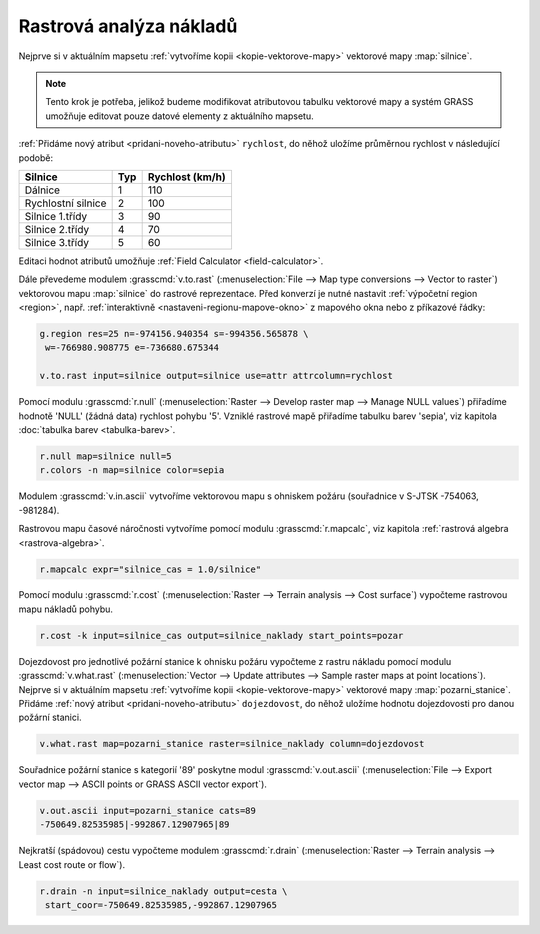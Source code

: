 .. index::
   single: analýza nákladů
   pair: rastrová data; analýza nákladů
   single: r.cost
   single: r.drain

Rastrová analýza nákladů
------------------------

Nejprve si v aktuálním mapsetu :ref:`vytvoříme kopii
<kopie-vektorove-mapy>` vektorové mapy :map:`silnice`.

.. note::

   Tento krok je potřeba, jelikož budeme modifikovat atributovou
   tabulku vektorové mapy a systém GRASS umožňuje editovat pouze
   datové elementy z aktuálního mapsetu.

:ref:`Přidáme nový atribut <pridani-noveho-atributu>` ``rychlost``, do
něhož uložíme průměrnou rychlost v následující podobě:

.. only:: latex
          
   .. tabularcolumns:: |p{3cm}|p{1.5cm}|p{4cm}|
                       
.. only:: html
                                 
   .. cssclass:: border

+----------------------+----------------+---------------------+
| Silnice              | Typ            | Rychlost (km/h)     |
+======================+================+=====================+
| Dálnice              | 1              | 110                 |
+----------------------+----------------+---------------------+
| Rychlostní silnice   | 2              | 100                 |
+----------------------+----------------+---------------------+
| Silnice 1.třídy      | 3              | 90                  |
+----------------------+----------------+---------------------+
| Silnice 2.třídy      | 4              | 70                  |
+----------------------+----------------+---------------------+
| Silnice 3.třídy      | 5              | 60                  |
+----------------------+----------------+---------------------+

Editaci hodnot atributů umožňuje :ref:`Field Calculator
<field-calculator>`.

.. figure:: images/field-calculator-speed.png
   :class: small
   :scale-latex: 55

   Příklad uložení atributu rychlosti pro dálnice (``typ = 1``).     

.. notecmd:: Nastavení atributu rychlosti

   .. code-block:: bash

      v.db.addcolumn map=silnice column="rychlost integer"
      v.db.update map=silnice column=rychlost value=110 where="typ=1"
      v.db.update map=silnice column=rychlost value=100 where="typ=2"
      v.db.update map=silnice column=rychlost value=90  where="typ=3"
      v.db.update map=silnice column=rychlost value=70  where="typ=4"
      v.db.update map=silnice column=rychlost value=60  where="typ=5"             
      
Dále převedeme modulem :grasscmd:`v.to.rast` (:menuselection:`File -->
Map type conversions --> Vector to raster`) vektorovou mapu
:map:`silnice` do rastrové reprezentace. Před konverzí je nutné
nastavit :ref:`výpočetní region <region>`, např. :ref:`interaktivně
<nastaveni-regionu-mapove-okno>` z mapového okna nebo z příkazové řádky:

.. code-block:: bash

   g.region res=25 n=-974156.940354 s=-994356.565878 \
    w=-766980.908775 e=-736680.675344
   
   v.to.rast input=silnice output=silnice use=attr attrcolumn=rychlost

.. raw:: latex

   \newpage

.. notegrass6::

   Místo parametru :option:`attrcolumn` použijte :option:`column`.
 
Pomocí modulu :grasscmd:`r.null` (:menuselection:`Raster --> Develop
raster map --> Manage NULL values`) přiřadíme hodnotě 'NULL' (žádná
data) rychlost pohybu '5'. Vzniklé rastrové mapě přiřadíme tabulku
barev 'sepia', viz kapitola :doc:`tabulka barev <tabulka-barev>`.

.. code-block:: bash

                r.null map=silnice null=5
                r.colors -n map=silnice color=sepia

.. figure:: images/grass-streets-speed.png
	    :scale-latex: 60

            Rasterizovaná síť silnic s atributem průměrné rychlosti.

Modulem :grasscmd:`v.in.ascii` vytvoříme vektorovou mapu s ohniskem
požáru (souřadnice v S-JTSK -754063, -981284).

.. figure:: images/wxgui-v-in-ascii.png
            :scale-latex: 45
                 
            Vytvoření mapy s ohniskem požáru - definujeme souřadnice
            ohniska požáru :fignote:`(1)` a název výsledné vektorové mapy
            :fignote:`(2)`.

.. notecmd:: Vytvoření vektorové mapy s ohniskem požáru
             
   .. code-block:: bash

      echo "-754063|-981284|1" | v.in.ascii input=- output=pozar
            
Rastrovou mapu časové náročnosti vytvoříme pomocí modulu
:grasscmd:`r.mapcalc`, viz kapitola :ref:`rastrová algebra
<rastrova-algebra>`.

.. code-block:: bash

                r.mapcalc expr="silnice_cas = 1.0/silnice"

Pomocí modulu :grasscmd:`r.cost` (:menuselection:`Raster --> Terrain
analysis --> Cost surface`) vypočteme rastrovou mapu nákladů pohybu.

.. code-block:: bash

                r.cost -k input=silnice_cas output=silnice_naklady start_points=pozar

.. figure:: images/grass-streets-cost.png
   :class: middle
   :scale-latex: 65
              
   Analýza nákladů pohybu v terénu, ohnisko požáru a požární stanice.

Dojezdovost pro jednotlivé požární stanice k ohnisku požáru vypočteme
z rastru nákladu pomocí modulu :grasscmd:`v.what.rast`
(:menuselection:`Vector --> Update attributes --> Sample raster maps
at point locations`). Nejprve si v aktuálním mapsetu :ref:`vytvoříme
kopii <kopie-vektorove-mapy>` vektorové mapy
:map:`pozarni_stanice`. Přidáme :ref:`nový atribut
<pridani-noveho-atributu>` ``dojezdovost``, do něhož uložíme hodnotu
dojezdovosti pro danou požární stanici.

.. notecmd:: Přidání atributu dojezdovosti

   .. code-block:: bash

      g.copy vect=pozarni_stanice@osm,pozarni_stanice
      v.db.addcolumn map=pozarni_stanice column="dojezdovost double precision"

.. code-block:: bash

   v.what.rast map=pozarni_stanice raster=silnice_naklady column=dojezdovost

.. raw:: latex

      \newpage
      
.. figure:: images/grass-streets-nearest.png
   :scale-latex: 60
		      
   Nalezení požární stanice s nejmenší hodnotou dojezdovosti,
   tj. požární stanice s kategorií '89'.

Souřadnice požární stanice s kategorií '89' poskytne modul
:grasscmd:`v.out.ascii` (:menuselection:`File --> Export vector map
--> ASCII points or GRASS ASCII vector export`).

.. code-block:: bash
                
   v.out.ascii input=pozarni_stanice cats=89                                       
   -750649.82535985|-992867.12907965|89          
   
Nejkratší (spádovou) cestu vypočteme modulem :grasscmd:`r.drain`
(:menuselection:`Raster --> Terrain analysis --> Least cost route or
flow`).

.. code-block:: bash

   r.drain -n input=silnice_naklady output=cesta \
    start_coor=-750649.82535985,-992867.12907965

.. notegrass6:: 

   Místo parametru :option:`start_coor` použijte :option:`coor`.

.. figure:: images/grass-streets-path.png
   :class: middle
   :scale-latex: 65

   Výsledek, nejkratší cesta k požáru.
            
.. figure:: images/grass-streets-path-3d.png
   :class: middle
   :scale-latex: 70
        
   Vizualizace rastrové mapy nákladů včetně nejkratší spádové cesty ve
   3D.
